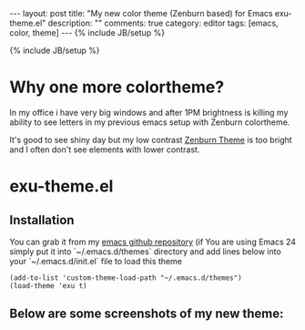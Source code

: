 #+STARTUP: showall indent
#+STARTUP: hidestars
#+OPTIONS: H:4 num:nil tags:nil toc:nil timestamps:t
#+BEGIN_HTML
---
layout: post
title: "My new color theme (Zenburn based) for Emacs exu-theme.el"
description: ""
comments: true
category: editor
tags: [emacs, color, theme]
---
{% include JB/setup %}
#+END_HTML

{% include JB/setup %}

* Why one more colortheme?

In my office i have very big windows and after 1PM brightness is killing my
ability to see letters in my previous emacs setup with Zenburn colortheme.

It's good to see shiny day but my low contrast [[https://github.com/bbatsov/zenburn-emacs][Zenburn Theme]] is too bright and I
often don't see elements with lower contrast.

* exu-theme.el

** Installation

You can grab it from my [[https://github.com/exu/emacs.d/blob/master/themes/exu-theme.el][emacs github repository]] (if You are using Emacs 24
simply put it into `~/.emacs.d/themes` directory and add lines below into
your `~/.emacs.d/init.el` file to load this theme

#+begin_src elisp :results replace output :exports both
(add-to-list 'custom-theme-load-path "~/.emacs.d/themes")
(load-theme 'exu t)
#+end_src


** Below are some screenshots of my new theme:

[[http://wysocki.org.pl/assets/img/exu-emacs-theme-01.png]]

[[http://wysocki.org.pl/assets/img/exu-emacs-theme-02.png]]

[[http://wysocki.org.pl/assets/img/exu-emacs-theme-03.png]]
